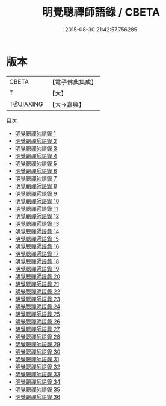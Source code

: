 #+TITLE: 明覺聰禪師語錄 / CBETA

#+DATE: 2015-08-30 21:42:57.756285
* 版本
 |     CBETA|【電子佛典集成】|
 |         T|【大】     |
 | T@JIAXING|【大→嘉興】  |
目次
 - [[file:KR6q0016_001.txt][明覺聰禪師語錄 1]]
 - [[file:KR6q0016_002.txt][明覺聰禪師語錄 2]]
 - [[file:KR6q0016_003.txt][明覺聰禪師語錄 3]]
 - [[file:KR6q0016_004.txt][明覺聰禪師語錄 4]]
 - [[file:KR6q0016_005.txt][明覺聰禪師語錄 5]]
 - [[file:KR6q0016_006.txt][明覺聰禪師語錄 6]]
 - [[file:KR6q0016_007.txt][明覺聰禪師語錄 7]]
 - [[file:KR6q0016_008.txt][明覺聰禪師語錄 8]]
 - [[file:KR6q0016_009.txt][明覺聰禪師語錄 9]]
 - [[file:KR6q0016_010.txt][明覺聰禪師語錄 10]]
 - [[file:KR6q0016_011.txt][明覺聰禪師語錄 11]]
 - [[file:KR6q0016_012.txt][明覺聰禪師語錄 12]]
 - [[file:KR6q0016_013.txt][明覺聰禪師語錄 13]]
 - [[file:KR6q0016_014.txt][明覺聰禪師語錄 14]]
 - [[file:KR6q0016_015.txt][明覺聰禪師語錄 15]]
 - [[file:KR6q0016_016.txt][明覺聰禪師語錄 16]]
 - [[file:KR6q0016_017.txt][明覺聰禪師語錄 17]]
 - [[file:KR6q0016_018.txt][明覺聰禪師語錄 18]]
 - [[file:KR6q0016_019.txt][明覺聰禪師語錄 19]]
 - [[file:KR6q0016_020.txt][明覺聰禪師語錄 20]]
 - [[file:KR6q0016_021.txt][明覺聰禪師語錄 21]]
 - [[file:KR6q0016_022.txt][明覺聰禪師語錄 22]]
 - [[file:KR6q0016_023.txt][明覺聰禪師語錄 23]]
 - [[file:KR6q0016_024.txt][明覺聰禪師語錄 24]]
 - [[file:KR6q0016_025.txt][明覺聰禪師語錄 25]]
 - [[file:KR6q0016_026.txt][明覺聰禪師語錄 26]]
 - [[file:KR6q0016_027.txt][明覺聰禪師語錄 27]]
 - [[file:KR6q0016_028.txt][明覺聰禪師語錄 28]]
 - [[file:KR6q0016_029.txt][明覺聰禪師語錄 29]]
 - [[file:KR6q0016_030.txt][明覺聰禪師語錄 30]]
 - [[file:KR6q0016_031.txt][明覺聰禪師語錄 31]]
 - [[file:KR6q0016_032.txt][明覺聰禪師語錄 32]]
 - [[file:KR6q0016_033.txt][明覺聰禪師語錄 33]]
 - [[file:KR6q0016_034.txt][明覺聰禪師語錄 34]]
 - [[file:KR6q0016_035.txt][明覺聰禪師語錄 35]]
 - [[file:KR6q0016_036.txt][明覺聰禪師語錄 36]]
